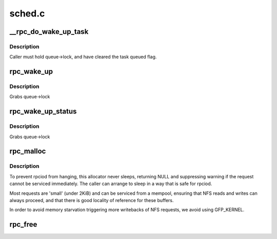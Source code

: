 .. -*- coding: utf-8; mode: rst -*-

=======
sched.c
=======

.. _`__rpc_do_wake_up_task`:

__rpc_do_wake_up_task
=====================

.. c:function:: void __rpc_do_wake_up_task (struct rpc_wait_queue *queue, struct rpc_task *task)

    wake up a single rpc_task

    :param struct rpc_wait_queue \*queue:
        wait queue

    :param struct rpc_task \*task:
        task to be woken up


.. _`__rpc_do_wake_up_task.description`:

Description
-----------

Caller must hold queue->lock, and have cleared the task queued flag.


.. _`rpc_wake_up`:

rpc_wake_up
===========

.. c:function:: void rpc_wake_up (struct rpc_wait_queue *queue)

    wake up all rpc_tasks

    :param struct rpc_wait_queue \*queue:
        rpc_wait_queue on which the tasks are sleeping


.. _`rpc_wake_up.description`:

Description
-----------

Grabs queue->lock


.. _`rpc_wake_up_status`:

rpc_wake_up_status
==================

.. c:function:: void rpc_wake_up_status (struct rpc_wait_queue *queue, int status)

    wake up all rpc_tasks and set their status value.

    :param struct rpc_wait_queue \*queue:
        rpc_wait_queue on which the tasks are sleeping

    :param int status:
        status value to set


.. _`rpc_wake_up_status.description`:

Description
-----------

Grabs queue->lock


.. _`rpc_malloc`:

rpc_malloc
==========

.. c:function:: void *rpc_malloc (struct rpc_task *task, size_t size)

    allocate an RPC buffer

    :param struct rpc_task \*task:
        RPC task that will use this buffer

    :param size_t size:
        requested byte size


.. _`rpc_malloc.description`:

Description
-----------

To prevent rpciod from hanging, this allocator never sleeps,
returning NULL and suppressing warning if the request cannot be serviced
immediately.
The caller can arrange to sleep in a way that is safe for rpciod.

Most requests are 'small' (under 2KiB) and can be serviced from a
mempool, ensuring that NFS reads and writes can always proceed,
and that there is good locality of reference for these buffers.

In order to avoid memory starvation triggering more writebacks of
NFS requests, we avoid using GFP_KERNEL.


.. _`rpc_free`:

rpc_free
========

.. c:function:: void rpc_free (void *buffer)

    free buffer allocated via rpc_malloc

    :param void \*buffer:
        buffer to free

